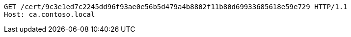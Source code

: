 [source,http,options="nowrap"]
----
GET /cert/9c3e1ed7c2245dd96f93ae0e56b5d479a4b8802f11b80d69933685618e59e729 HTTP/1.1
Host: ca.contoso.local
----

